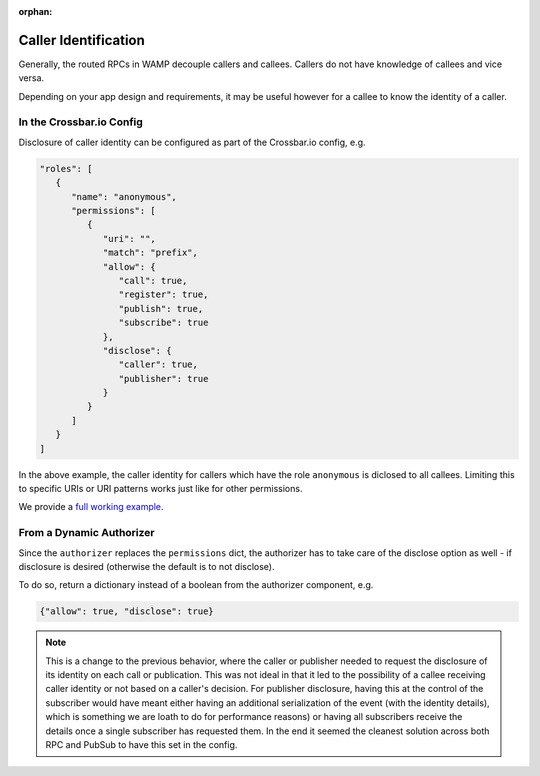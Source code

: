 :orphan:


Caller Identification
=====================

Generally, the routed RPCs in WAMP decouple callers and callees. Callers
do not have knowledge of callees and vice versa.

Depending on your app design and requirements, it may be useful however
for a callee to know the identity of a caller.

In the Crossbar.io Config
-------------------------

Disclosure of caller identity can be configured as part of the
Crossbar.io config, e.g.

.. code:: javascript

    "roles": [
       {
          "name": "anonymous",
          "permissions": [
             {
                "uri": "",
                "match": "prefix",
                "allow": {
                   "call": true,
                   "register": true,
                   "publish": true,
                   "subscribe": true
                },
                "disclose": {
                   "caller": true,
                   "publisher": true
                }
             }
          ]
       }
    ]

In the above example, the caller identity for callers which have the
role ``anonymous`` is diclosed to all callees. Limiting this to specific
URIs or URI patterns works just like for other permissions.

We provide a `full working
example <https://github.com/crossbario/crossbar-examples/tree/master/disclose>`__.

From a Dynamic Authorizer
-------------------------

Since the ``authorizer`` replaces the ``permissions`` dict, the
authorizer has to take care of the disclose option as well - if
disclosure is desired (otherwise the default is to not disclose).

To do so, return a dictionary instead of a boolean from the authorizer
component, e.g.

.. code:: javascript

    {"allow": true, "disclose": true}

.. note::

    This is a change to the previous behavior, where the caller or
    publisher needed to request the disclosure of its identity on each
    call or publication. This was not ideal in that it led to the
    possibility of a callee receiving caller identity or not based on a
    caller's decision. For publisher disclosure, having this at the
    control of the subscriber would have meant either having an
    additional serialization of the event (with the identity details),
    which is something we are loath to do for performance reasons) or
    having all subscribers receive the details once a single subscriber
    has requested them. In the end it seemed the cleanest solution
    across both RPC and PubSub to have this set in the config.
